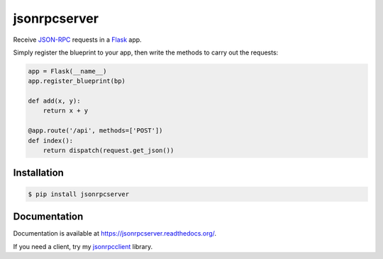 jsonrpcserver
=============

.. image:: https://pypip.in/v/jsonrpcserver/badge.png
.. image:: https://pypip.in/d/jsonrpcserver/badge.png

Receive `JSON-RPC <http://www.jsonrpc.org/>`_ requests in a `Flask
<http://flask.pocoo.org/>`_ app.

Simply register the blueprint to your app, then write the methods to carry out
the requests:

.. sourcecode:: python

    app = Flask(__name__)
    app.register_blueprint(bp)

    def add(x, y):
        return x + y

    @app.route('/api', methods=['POST'])
    def index():
        return dispatch(request.get_json())

Installation
------------

.. sourcecode:: sh

    $ pip install jsonrpcserver

Documentation
-------------

Documentation is available at https://jsonrpcserver.readthedocs.org/.

If you need a client, try my `jsonrpcclient
<https://jsonrpcclient.readthedocs.org/>`_ library.
